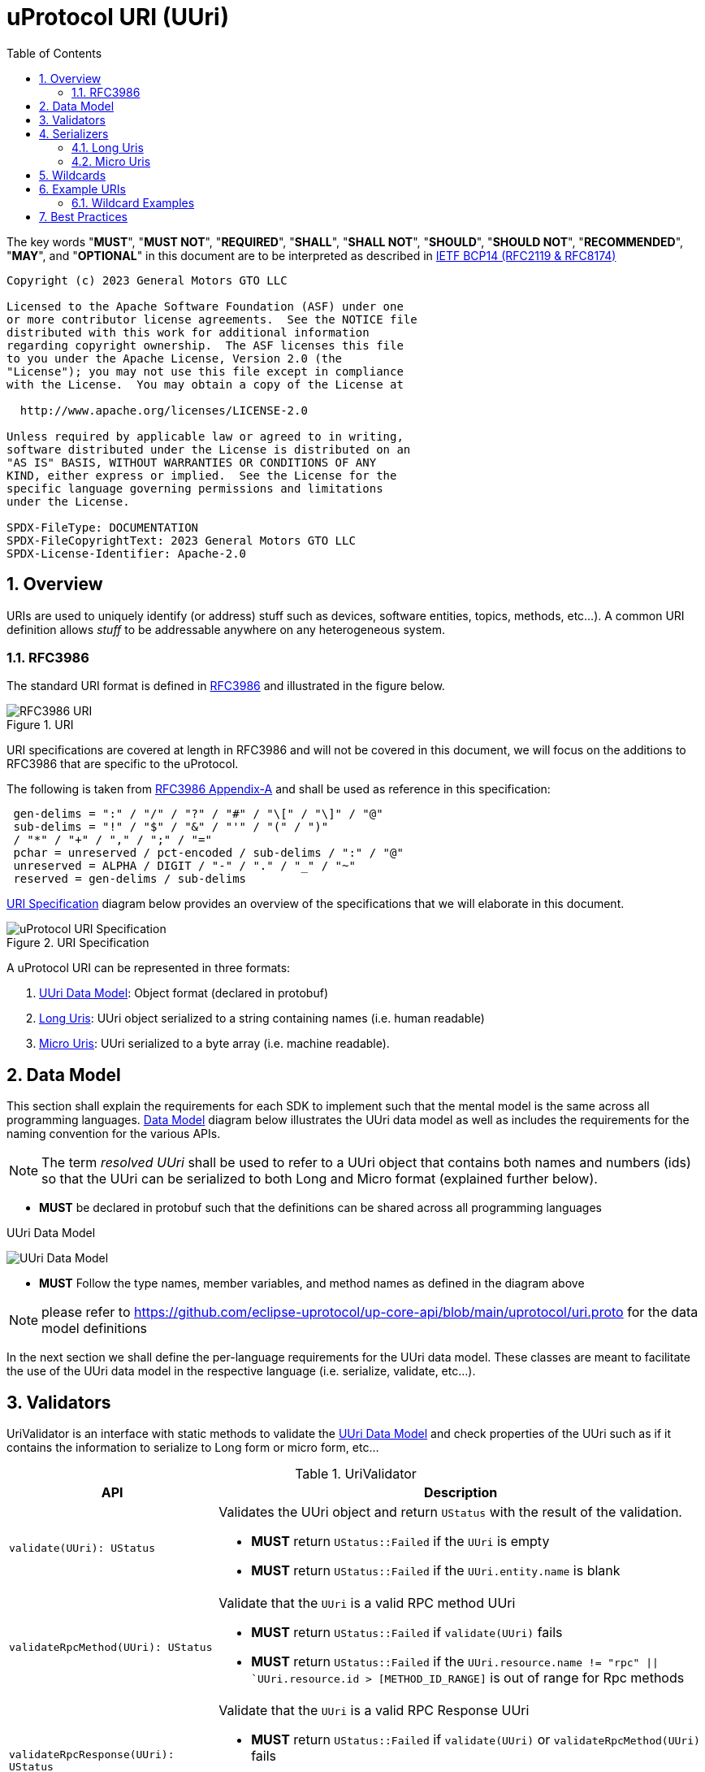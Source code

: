= uProtocol URI (UUri)
:toc:
:sectnums:

The key words "*MUST*", "*MUST NOT*", "*REQUIRED*", "*SHALL*", "*SHALL NOT*", "*SHOULD*", "*SHOULD NOT*", "*RECOMMENDED*", "*MAY*", and "*OPTIONAL*" in this document are to be interpreted as described in https://www.rfc-editor.org/info/bcp14[IETF BCP14 (RFC2119 & RFC8174)]

----
Copyright (c) 2023 General Motors GTO LLC

Licensed to the Apache Software Foundation (ASF) under one
or more contributor license agreements.  See the NOTICE file
distributed with this work for additional information
regarding copyright ownership.  The ASF licenses this file
to you under the Apache License, Version 2.0 (the
"License"); you may not use this file except in compliance
with the License.  You may obtain a copy of the License at

  http://www.apache.org/licenses/LICENSE-2.0

Unless required by applicable law or agreed to in writing,
software distributed under the License is distributed on an
"AS IS" BASIS, WITHOUT WARRANTIES OR CONDITIONS OF ANY
KIND, either express or implied.  See the License for the
specific language governing permissions and limitations
under the License.

SPDX-FileType: DOCUMENTATION
SPDX-FileCopyrightText: 2023 General Motors GTO LLC
SPDX-License-Identifier: Apache-2.0
----

== Overview 
URIs are used to uniquely identify (or address) stuff such as devices, software entities, topics, methods, etc...). A common URI definition allows _stuff_ to be addressable anywhere on any heterogeneous system.

=== RFC3986

The standard URI format is defined in https://datatracker.ietf.org/doc/html/rfc3986[RFC3986] and illustrated in the figure below.

.URI
image::rfc3986.png[RFC3986 URI]

URI specifications are covered at length in RFC3986 and will not be covered in this document, we will focus on the additions to RFC3986 that are specific to the uProtocol.

The following is taken from https://datatracker.ietf.org/doc/html/rfc3986#appendix-A[RFC3986 Appendix-A] and shall be used as reference in this specification:

[source]
----
 gen-delims = ":" / "/" / "?" / "#" / "\[" / "\]" / "@"
 sub-delims = "!" / "$" / "&" / "'" / "(" / ")"
 / "*" / "+" / "," / ";" / "="
 pchar = unreserved / pct-encoded / sub-delims / ":" / "@"
 unreserved = ALPHA / DIGIT / "-" / "." / "_" / "~"
 reserved = gen-delims / sub-delims
----

<<uuri-specification>> diagram below provides an overview of the specifications that we will elaborate in this document. 

.URI Specification
[#uuri-specification]
image::uri.drawio.svg[uProtocol URI Specification]

A uProtocol URI can be represented in three formats:

1. <<UUri Data Model>>: Object format (declared in protobuf)
2. <<Long Uris>>: UUri object serialized to a string containing names (i.e. human readable)
3. <<Micro Uris>>: UUri serialized to a byte array (i.e. machine readable).


== Data Model

This section shall explain the requirements for each SDK to implement such that the mental model is the same across all programming languages. <<Data Model>> diagram below illustrates the UUri data model as well as includes the requirements for the naming convention for the various APIs.

NOTE: The term _resolved UUri_ shall be used to refer to a UUri object that contains both names and numbers (ids) so that the UUri can be serialized to both  Long and Micro format (explained further below).


* *MUST* be declared in protobuf such that the definitions can be shared across all programming languages

.UUri Data Model
[#uuri-data-model]
image:uuri.drawio.svg[UUri Data Model]

 * *MUST* Follow the type names, member variables, and method names as defined in the diagram above

NOTE: please refer to https://github.com/eclipse-uprotocol/up-core-api/blob/main/uprotocol/uri.proto for the data model definitions


In the next section we shall define the per-language requirements for the UUri data model. These classes are meant to facilitate the use of the UUri data model in the respective language (i.e. serialize, validate, etc...).

== Validators

UriValidator is an interface with static methods to validate the <<UUri Data Model>> and check properties of the UUri such as if it contains the information to serialize to Long form or micro form, etc...

.UriValidator
[width="100%",cols="30%,70%",options="header"]
|===
|API |Description

| `validate(UUri): UStatus`
a| Validates the UUri object and return `UStatus` with the result of the validation. 

* *MUST* return `UStatus::Failed` if the `UUri` is empty
* *MUST* return `UStatus::Failed` if the `UUri.entity.name` is blank

| `validateRpcMethod(UUri): UStatus`
a| Validate that the `UUri` is a valid RPC method UUri

* *MUST*  return `UStatus::Failed` if  `validate(UUri)` fails
* *MUST* return `UStatus::Failed` if the `UUri.resource.name != "rpc" \|\| `UUri.resource.id > [METHOD_ID_RANGE]` is out of range for Rpc methods

| `validateRpcResponse(UUri): UStatus`
a| Validate that the `UUri` is a valid RPC Response UUri 

* *MUST*  return `UStatus::Failed` if  `validate(UUri)` or `validateRpcMethod(UUri)` fails
* *MUST* return `UStatus::Failed` if the `UUri.resource.name != "rpc" \|\| UUri.resource.instance != "response" \|\| UUri.resource.id != 0`

| `isLongForm(UUri): boolean`
a| Returns true if the Uri part contains names so that it can be serialized to <<Long Uris>>.

| `isEmpty(UUri): boolean`
| Returns true if the object contains no information

| `isResolved(UUri): boolean`
| Returns true if the object contains both names and numbers (ids) such that it can be serialize to both <<Long Uris>> and <<Micro Uris>>

| `isMicroForm(UUri): boolean`
| Returns true if the Uri part contains the required ids to serialized to Micro format and the fields of the Uri can fit within the specified number of bits and bytes. Both sets of details can be obtained under <<Micro Uris>>

| `isRpcMethod(UUri): boolean`
| Returns true if the Uri is of type RPC (request or response)

| `isRpcResponse(UUri): boolean`
| Returns true if the Uri is of type RPC response

|===


== Serializers
`UriSerializer` is the interface that defines the serialize and deserialize methods for the different types of serializers.
There are two implementations of the serializer, they are link:#_long_uris[LongUriSerializer] and link:#_micro_uris[MicroUriSerializer] that will be elaborated further in the next section.


[#_long_uris]
=== Long Uris

Long URIs are UUris that have been serialized to a string containing human readable names.

.Long Form URI Description
[#long-form-uri]
[width="100%",cols="23%,18%,59%",options="header"]
|===
|Item |Value |Description

|*SCHEME* |`up:` |Scheme (protocol name)
|*USERINFO* |pchar |User information
|*UDEVICE* |unreserved |Canonical hostname or IP address of the device following https://datatracker.ietf.org/doc/html/rfc1035[RFC1035] requirements.
|*UDOMAIN* | |Canonical domain name of the device following https://datatracker.ietf.org/doc/html/rfc1035[RFC1035] requirements.
|*PORT* |uint |The external port that the device streamer is listening on. Default **MAY **be 443
|*UE* |pchar |The name of the uE
|*UE_VERSION* |pchar a|
uE version  section.

If the URI is part of a topic:

* *MUST* only contain the MAJOR version number

|*METHOD* |pchar |Service rpc method name as defined in the service proto file, contains the prefix rpc. before the method name
|*RESOURCE* |pchar |A uThing that can be uniquely identified using a URI and manipulated/controlled by a service. Resources unique scope is when prepended with device and service to become a fully qualified URI. uThings that are not resources may be a service specific features, functionality, capabilities, etc…
|*MESSAGE* |*( pchar / "/" / "?" ) |Protobuf message name as defined in https://developers.google.com/protocol-buffers/docs/overview.
|===


*Additional URI Protocol Rules:*

* *MAY* contain schema
* A segment in the path (UE_NAME, UE_VERSION, RESOURCE, METHOD) *MAY* be empty, resulting in two consecutive slashes (//) in the path component, this is equivalent to a wildcard
* Schema and authority *MUST* be case-insensitive per RFC3986
* Path, query, and message *MUST* be case-sensitive

If a segment in the path is empty:

* The path *MUST NOT* start with "//"
* Path *MUST* be https://www.rfc-editor.org/rfc/rfc3986#section-3.3[path-abempty] (i.e. its value can be either an absolute path or empty)

NOTE: Local URIs do not contain the authority and begin with `/` (forward slash)



[#_micro_uris]
=== Micro Uris
Micro URIs are used to represent various portions of the URI in byte array format using only the IDs for various portions of UAuthority, UEntity, and UResource. Micro URIs may be used in the uProtocol transport layer (uP-L1) to reduce the size of the URI and improve performance. There are two types of Micro URIs, they are local and remote where remote contains an address (IP or ID) and local is without an address (refer to some uThing that is local to the device).

* All fields of micro UUri *MUST* be populated
* Fields are Big-Endian unless otherwise specified

.Micro Uri Fields
[#micro-uri-fields,width="100%",cols="20%,10%,30%,40%",options="header"]
|===
|Field |Size(Bits) |Description | Requirements

|`UP_VERSION` |8 |Current version of this specification | *MUST* be 0x01

|`TYPE` | 8 |Type of Micro Uri   a| *MUST* be one of the following values:

!===
!*Value* !*Description*
!`0` !Local authority
!`1` !Remote authority using IPv4 address
!`2` !Remote authority using IPv6 address
!`3` !Remote authority using a variable length ID
!===


|`URESOURCE_ID` |16 |The ID assigned to the topic in the proto (unique per uE) | 

|`UAUTHORITY_ADDRESS` |32 or 128 |UAuthority IP Address | *MUST* be a valid IPv4 or IPv6 address

|`UAUTHORITY_ID` |8-2040 |UAuthority ID | *MAY* be a valid vehicle VIN (17 MSB)

|`ID_LEN` |8  |Length of bytes for the UAuthority ID | *MUST* be greater than 0

|`UENTITY_ID` | 16 |UE Identifiers | 

|`UE_VERSION` | 8 |UEntity MAJOR version | *MUST* be a valid MAJOR version

|`UNUSED` | 8 | Unused bits | *MUST* be 0x00

|===


==== Local Micro Uri

Local UUris do not contain authority and *SHOULD* be used at all times when addressing uThings within the same uDevice. 

.Local
[#local-micro-uri,java]
----
 0                   1                   2                   3
 0 1 2 3 4 5 6 7 8 9 0 1 2 3 4 5 6 7 8 9 0 1 2 3 4 5 6 7 8 9 0 1
+-+-+-+-+-+-+-+-+-+-+-+-+-+-+-+-+-+-+-+-+-+-+-+-+-+-+-+-+-+-+-+-+
|  UP_VERSION   |      TYPE     |           URESOURCE_ID        |
+-+-+-+-+-+-+-+-+-+-+-+-+-+-+-+-+-+-+-+-+-+-+-+-+-+-+-+-+-+-+-+-+
|        UENTITY_ID             |  UE_VERSION   |   UNUSED      |
+-+-+-+-+-+-+-+-+-+-+-+-+-+-+-+-+-+-+-+-+-+-+-+-+-+-+-+-+-+-+-+-+
----


==== Remote Micro Uris

Remote UUris mean that the uThing is running on a different device and we need to address the uThing using the device name, IP address, or an arbitrary length id (1-255 bytes). 

* Remote UUris *MUST* contain the UAuthority address (IP or ID) and *MAY* contain the UAuthority name.

.IPv4 Remote Micro URI
[#ipv4-micro-uri,java]
----
 0                   1                   2                   3
 0 1 2 3 4 5 6 7 8 9 0 1 2 3 4 5 6 7 8 9 0 1 2 3 4 5 6 7 8 9 0 1
+-+-+-+-+-+-+-+-+-+-+-+-+-+-+-+-+-+-+-+-+-+-+-+-+-+-+-+-+-+-+-+-+
|  UP_VERSION   |      TYPE     |           URESOURCE_ID        |
+-+-+-+-+-+-+-+-+-+-+-+-+-+-+-+-+-+-+-+-+-+-+-+-+-+-+-+-+-+-+-+-+
|        UENTITY_ID             |  UE_VERSION   |   UNUSED      |
+-+-+-+-+-+-+-+-+-+-+-+-+-+-+-+-+-+-+-+-+-+-+-+-+-+-+-+-+-+-+-+-+
|              UAUTHORITY_ADDRESS (IPv4 32bits)                 |
+-+-+-+-+-+-+-+-+-+-+-+-+-+-+-+-+-+-+-+-+-+-+-+-+-+-+-+-+-+-+-+-+
----

.IPv6 Remote Micro URI
[#ipv6-micro-uri,java]     
----
 0                   1                   2                   3
 0 1 2 3 4 5 6 7 8 9 0 1 2 3 4 5 6 7 8 9 0 1 2 3 4 5 6 7 8 9 0 1 
+-+-+-+-+-+-+-+-+-+-+-+-+-+-+-+-+-+-+-+-+-+-+-+-+-+-+-+-+-+-+-+-+
|  UP_VERSION   |      TYPE     |           URESOURCE_ID        |
+-+-+-+-+-+-+-+-+-+-+-+-+-+-+-+-+-+-+-+-+-+-+-+-+-+-+-+-+-+-+-+-+
|        UENTITY_ID             |  UE_VERSION   |   UNUSED      |
+-+-+-+-+-+-+-+-+-+-+-+-+-+-+-+-+-+-+-+-+-+-+-+-+-+-+-+-+-+-+-+-+
|                                                               |
|              UAUTHORITY_ADDRESS (IPv6 128bits)                |
|                                                               |
|                                                               |
+-+-+-+-+-+-+-+-+-+-+-+-+-+-+-+-+-+-+-+-+-+-+-+-+-+-+-+-+-+-+-+-+
----

.ID Remote Micro URI
[#vin-micro-uri,java]     
----
 0                   1                   2                   3
 0 1 2 3 4 5 6 7 8 9 0 1 2 3 4 5 6 7 8 9 0 1 2 3 4 5 6 7 8 9 0 1 
+-+-+-+-+-+-+-+-+-+-+-+-+-+-+-+-+-+-+-+-+-+-+-+-+-+-+-+-+-+-+-+-+
|  UP_VERSION   |      TYPE     |           URESOURCE_ID        |
+-+-+-+-+-+-+-+-+-+-+-+-+-+-+-+-+-+-+-+-+-+-+-+-+-+-+-+-+-+-+-+-+
|        UENTITY_ID             |  UE_VERSION   |   UNUSED      |
+-+-+-+-+-+-+-+-+-+-+-+-+-+-+-+-+-+-+-+-+-+-+-+-+-+-+-+-+-+-+-+-+
|    ID_LEN     |        UAUTHORITY_ID (1=256 bytes)  ...       |
|                                                               |
+-+-+-+-+-+-+-+-+-+-+-+-+-+-+-+-+-+-+-+-+-+-+-+-+-+-+-+-+-+-+-+-+
----



== Wildcards
wildcard are used to replace portions of the URI to perform pattern matching (i.e. subscribing to multiple topics, searching for services, etc...). Wildcard is is represented in a long or short URI only when the segment is blank.

NOTE: Not all implementations and uEs support wildcards, please refer to the implementation and uE documentation for more information.


== Example URIs

The section will give a few example URIs and their use in uProtocol. Service and resource will be generalized in this section. Example devices used for reference are http://bo.up.gm.com[bo.up.gm.com] representing the back office device, and VIN representing a vehicle.

NOTE: To illustrate the different URI formats, we will use uSubscription service definitions and IDs found in https://github.com/eclipse-uprotocol/up-core-api/blob/main/uprotocol/core/usubscription/v3/usubscription.proto[usubscription.proto]. 


. Serialized Uri Examples
[width="100%",cols="20%,60%,20%",options="header"]
|===
|Example | Long (Serialized to String) | Micro (Serialized to byte[])

| Local
|`"/core.usubscription/3/rpc.Subscribe"`
|`[1, 0, 0, 1, 0, 0, 16, 0]`

|Remote (IPv4)
|`"//192.168.1.100/core.usubscription/3/rpc.Subscribe"`
|`[1, 1, 0, 1, -64, -88, 1, 100, 0, 0, 16, 0]` 


|Remote (IPv6)
|`"//2001:db8:85a3:0:0:8a2e:370:7334/core.usubscription/3/rpc.Subscribe"`
| `[1, 2, 0, 1, 32, 1, 13, -72, -123, -93, 0, 0, 0, 0, -118, 46, 3, 112, 115, 52, 0, 0, 16, 0]` 

|===


=== Wildcard Examples
.Query URIs
[width="100%",cols="30%,70%",options="header"]
|===
| URI | Description

|up:/body.access/*/
|Reference latest version since version information is blank

|up:/body.access/[^1\|1}1.x\|1.*\|~1]
|Any version between 1.0.0 and 2.0.0
|up:/body.access/^1
|Resolve vehicle service from resource
|===


NOTE: Please also refer to https://devhints.io/semver[devhints.io/semver] for more examples of version strings


== Best Practices

When a UUri is not resolved (only contain either names or ids), the only way to resolve the UUri is to lookup in uDiscovery the missing information. UEntity name and numbers are declared in the uService's protos by adding the service metadata attributes using   https://protobuf.dev/programming-guides/proto2/#options[Protobuf Options]. This information for the uE is then exposed through the uService generated stubs. 
 
UResource portion of the UUri is also encoded in the uService protos and can be fetched by application developers using https://protobuf.dev/reference/csharp/api-docs/class/google/protobuf/reflection/message-descriptor[MessageDescriptors]. Application developers are then able to easily construct resolved UUris using the above mentioned generated code. link:../up-l2/README.adoc[Dispatchers] however do not have the name-to-number mapping metadata as they are only provided either serialized Long or Micro Uris so if they have to send a Uri in a different format, they have no choice but to dynamically lookup (resolve) the Uri. 

IMPORTANT: If a uE has a specific Uri format requirements (Long vs Micro), they *MUST* document them in their respective APIs specifications. Please see link:../up-l3/README.adoc#_core_platform_ues[Core uProtocol uEs] for more specific requirements for uProtocol core services.
